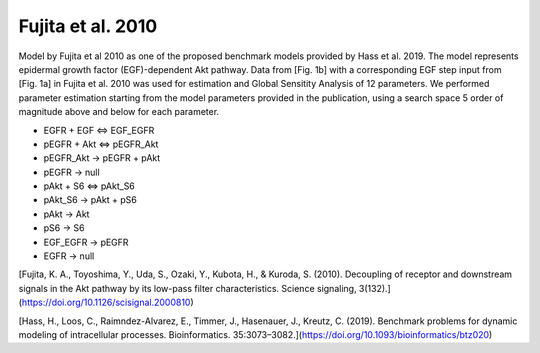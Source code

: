 Fujita et al. 2010
==================

Model by Fujita et al 2010 as one of the proposed benchmark models provided by Hass et al. 2019. The model represents epidermal growth factor (EGF)-dependent Akt pathway. Data from [Fig. 1b] with a corresponding EGF step input from [Fig. 1a] in Fujita et al. 2010 was used for estimation and Global Sensitity Analysis of 12 parameters. We performed parameter estimation starting from the model parameters provided in the publication, using a search space 5 order of magnitude above and below for each parameter.

.. raw:: html

   <h2>Reactions chosen for parameter estimation and Global Sensitivity Analysis</h2>

* EGFR + EGF <=> EGF_EGFR
* pEGFR + Akt <=> pEGFR_Akt
* pEGFR_Akt -> pEGFR + pAkt
* pEGFR -> null
* pAkt + S6 <=> pAkt_S6
* pAkt_S6 -> pAkt + pS6
* pAkt -> Akt
* pS6 -> S6
* EGF_EGFR -> pEGFR
* EGFR -> null 

.. raw:: html

   <h2>References</h2>

[Fujita, K. A., Toyoshima, Y., Uda, S., Ozaki, Y., Kubota, H., & Kuroda, S. (2010). Decoupling of receptor and downstream signals in the Akt pathway by its low-pass filter characteristics. Science signaling, 3(132).](https://doi.org/10.1126/scisignal.2000810)

[Hass, H., Loos, C., Raimndez-Alvarez, E., Timmer, J., Hasenauer, J., Kreutz, C. (2019). Benchmark problems for dynamic modeling of intracellular processes. Bioinformatics. 35:3073–3082.](https://doi.org/10.1093/bioinformatics/btz020)